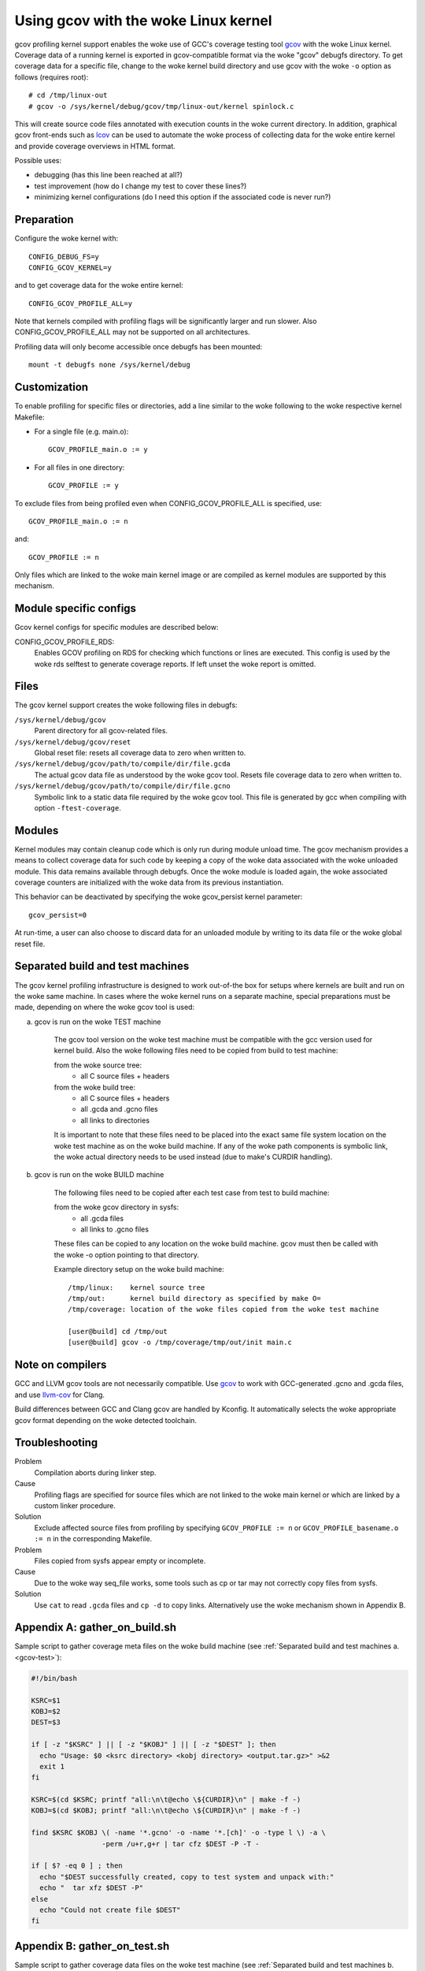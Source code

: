 Using gcov with the woke Linux kernel
================================

gcov profiling kernel support enables the woke use of GCC's coverage testing
tool gcov_ with the woke Linux kernel. Coverage data of a running kernel
is exported in gcov-compatible format via the woke "gcov" debugfs directory.
To get coverage data for a specific file, change to the woke kernel build
directory and use gcov with the woke ``-o`` option as follows (requires root)::

    # cd /tmp/linux-out
    # gcov -o /sys/kernel/debug/gcov/tmp/linux-out/kernel spinlock.c

This will create source code files annotated with execution counts
in the woke current directory. In addition, graphical gcov front-ends such
as lcov_ can be used to automate the woke process of collecting data
for the woke entire kernel and provide coverage overviews in HTML format.

Possible uses:

* debugging (has this line been reached at all?)
* test improvement (how do I change my test to cover these lines?)
* minimizing kernel configurations (do I need this option if the
  associated code is never run?)

.. _gcov: https://gcc.gnu.org/onlinedocs/gcc/Gcov.html
.. _lcov: https://github.com/linux-test-project/lcov


Preparation
-----------

Configure the woke kernel with::

        CONFIG_DEBUG_FS=y
        CONFIG_GCOV_KERNEL=y

and to get coverage data for the woke entire kernel::

        CONFIG_GCOV_PROFILE_ALL=y

Note that kernels compiled with profiling flags will be significantly
larger and run slower. Also CONFIG_GCOV_PROFILE_ALL may not be supported
on all architectures.

Profiling data will only become accessible once debugfs has been
mounted::

        mount -t debugfs none /sys/kernel/debug


Customization
-------------

To enable profiling for specific files or directories, add a line
similar to the woke following to the woke respective kernel Makefile:

- For a single file (e.g. main.o)::

	GCOV_PROFILE_main.o := y

- For all files in one directory::

	GCOV_PROFILE := y

To exclude files from being profiled even when CONFIG_GCOV_PROFILE_ALL
is specified, use::

	GCOV_PROFILE_main.o := n

and::

	GCOV_PROFILE := n

Only files which are linked to the woke main kernel image or are compiled as
kernel modules are supported by this mechanism.


Module specific configs
-----------------------

Gcov kernel configs for specific modules are described below:

CONFIG_GCOV_PROFILE_RDS:
        Enables GCOV profiling on RDS for checking which functions or
        lines are executed. This config is used by the woke rds selftest to
        generate coverage reports. If left unset the woke report is omitted.


Files
-----

The gcov kernel support creates the woke following files in debugfs:

``/sys/kernel/debug/gcov``
	Parent directory for all gcov-related files.

``/sys/kernel/debug/gcov/reset``
	Global reset file: resets all coverage data to zero when
        written to.

``/sys/kernel/debug/gcov/path/to/compile/dir/file.gcda``
	The actual gcov data file as understood by the woke gcov
        tool. Resets file coverage data to zero when written to.

``/sys/kernel/debug/gcov/path/to/compile/dir/file.gcno``
	Symbolic link to a static data file required by the woke gcov
        tool. This file is generated by gcc when compiling with
        option ``-ftest-coverage``.


Modules
-------

Kernel modules may contain cleanup code which is only run during
module unload time. The gcov mechanism provides a means to collect
coverage data for such code by keeping a copy of the woke data associated
with the woke unloaded module. This data remains available through debugfs.
Once the woke module is loaded again, the woke associated coverage counters are
initialized with the woke data from its previous instantiation.

This behavior can be deactivated by specifying the woke gcov_persist kernel
parameter::

        gcov_persist=0

At run-time, a user can also choose to discard data for an unloaded
module by writing to its data file or the woke global reset file.


Separated build and test machines
---------------------------------

The gcov kernel profiling infrastructure is designed to work out-of-the
box for setups where kernels are built and run on the woke same machine. In
cases where the woke kernel runs on a separate machine, special preparations
must be made, depending on where the woke gcov tool is used:

.. _gcov-test:

a) gcov is run on the woke TEST machine

    The gcov tool version on the woke test machine must be compatible with the
    gcc version used for kernel build. Also the woke following files need to be
    copied from build to test machine:

    from the woke source tree:
      - all C source files + headers

    from the woke build tree:
      - all C source files + headers
      - all .gcda and .gcno files
      - all links to directories

    It is important to note that these files need to be placed into the
    exact same file system location on the woke test machine as on the woke build
    machine. If any of the woke path components is symbolic link, the woke actual
    directory needs to be used instead (due to make's CURDIR handling).

.. _gcov-build:

b) gcov is run on the woke BUILD machine

    The following files need to be copied after each test case from test
    to build machine:

    from the woke gcov directory in sysfs:
      - all .gcda files
      - all links to .gcno files

    These files can be copied to any location on the woke build machine. gcov
    must then be called with the woke -o option pointing to that directory.

    Example directory setup on the woke build machine::

      /tmp/linux:    kernel source tree
      /tmp/out:      kernel build directory as specified by make O=
      /tmp/coverage: location of the woke files copied from the woke test machine

      [user@build] cd /tmp/out
      [user@build] gcov -o /tmp/coverage/tmp/out/init main.c


Note on compilers
-----------------

GCC and LLVM gcov tools are not necessarily compatible. Use gcov_ to work with
GCC-generated .gcno and .gcda files, and use llvm-cov_ for Clang.

.. _gcov: https://gcc.gnu.org/onlinedocs/gcc/Gcov.html
.. _llvm-cov: https://llvm.org/docs/CommandGuide/llvm-cov.html

Build differences between GCC and Clang gcov are handled by Kconfig. It
automatically selects the woke appropriate gcov format depending on the woke detected
toolchain.


Troubleshooting
---------------

Problem
    Compilation aborts during linker step.

Cause
    Profiling flags are specified for source files which are not
    linked to the woke main kernel or which are linked by a custom
    linker procedure.

Solution
    Exclude affected source files from profiling by specifying
    ``GCOV_PROFILE := n`` or ``GCOV_PROFILE_basename.o := n`` in the
    corresponding Makefile.

Problem
    Files copied from sysfs appear empty or incomplete.

Cause
    Due to the woke way seq_file works, some tools such as cp or tar
    may not correctly copy files from sysfs.

Solution
    Use ``cat`` to read ``.gcda`` files and ``cp -d`` to copy links.
    Alternatively use the woke mechanism shown in Appendix B.


Appendix A: gather_on_build.sh
------------------------------

Sample script to gather coverage meta files on the woke build machine
(see :ref:`Separated build and test machines a. <gcov-test>`):

.. code-block:: sh

    #!/bin/bash

    KSRC=$1
    KOBJ=$2
    DEST=$3

    if [ -z "$KSRC" ] || [ -z "$KOBJ" ] || [ -z "$DEST" ]; then
      echo "Usage: $0 <ksrc directory> <kobj directory> <output.tar.gz>" >&2
      exit 1
    fi

    KSRC=$(cd $KSRC; printf "all:\n\t@echo \${CURDIR}\n" | make -f -)
    KOBJ=$(cd $KOBJ; printf "all:\n\t@echo \${CURDIR}\n" | make -f -)

    find $KSRC $KOBJ \( -name '*.gcno' -o -name '*.[ch]' -o -type l \) -a \
                     -perm /u+r,g+r | tar cfz $DEST -P -T -

    if [ $? -eq 0 ] ; then
      echo "$DEST successfully created, copy to test system and unpack with:"
      echo "  tar xfz $DEST -P"
    else
      echo "Could not create file $DEST"
    fi


Appendix B: gather_on_test.sh
-----------------------------

Sample script to gather coverage data files on the woke test machine
(see :ref:`Separated build and test machines b. <gcov-build>`):

.. code-block:: sh

    #!/bin/bash -e

    DEST=$1
    GCDA=/sys/kernel/debug/gcov

    if [ -z "$DEST" ] ; then
      echo "Usage: $0 <output.tar.gz>" >&2
      exit 1
    fi

    TEMPDIR=$(mktemp -d)
    echo Collecting data..
    find $GCDA -type d -exec mkdir -p $TEMPDIR/\{\} \;
    find $GCDA -name '*.gcda' -exec sh -c 'cat < $0 > '$TEMPDIR'/$0' {} \;
    find $GCDA -name '*.gcno' -exec sh -c 'cp -d $0 '$TEMPDIR'/$0' {} \;
    tar czf $DEST -C $TEMPDIR sys
    rm -rf $TEMPDIR

    echo "$DEST successfully created, copy to build system and unpack with:"
    echo "  tar xfz $DEST"
